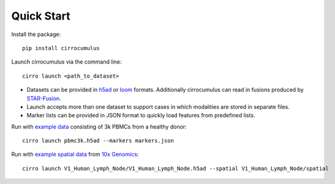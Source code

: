 Quick Start
-------------

Install the package::

    pip install cirrocumulus

Launch cirrocumulus via the command line::

    cirro launch <path_to_dataset>

- Datasets can be provided in h5ad_ or loom_ formats. Additionally cirrocumulus can read in fusions produced by `STAR-Fusion`_.
- Launch accepts more than one dataset to support cases in which modalities are stored in separate files.
- Marker lists can be provided in JSON format to quickly load features from predefined lists.

Run with `example data`_ consisting of 3k PBMCs from a healthy donor::

    cirro launch pbmc3k.h5ad --markers markers.json


Run with `example spatial data`_  from `10x Genomics <https://support.10xgenomics.com/spatial-gene-expression/datasets/1.0.0/V1_Human_Lymph_Node/>`_::

    cirro launch V1_Human_Lymph_Node/V1_Human_Lymph_Node.h5ad --spatial V1_Human_Lymph_Node/spatial


.. _example data: https://github.com/klarman-cell-observatory/cirrocumulus/raw/master/docs/example_data.zip
.. _example spatial data: https://github.com/klarman-cell-observatory/cirrocumulus/raw/master/docs/V1_Human_Lymph_Node.zip
.. _h5ad: https://anndata.readthedocs.io/
.. _loom: https://linnarssonlab.org/loompy/format/
.. _STAR-Fusion: https://github.com/STAR-Fusion/STAR-Fusion/wiki
